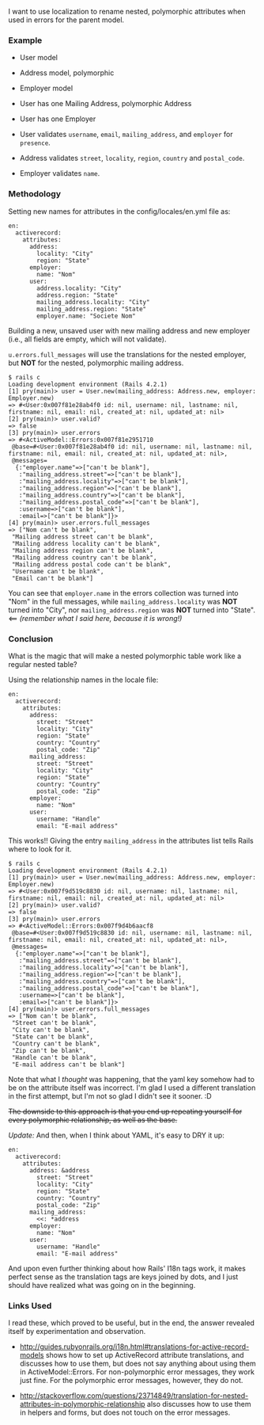 I want to use localization to rename nested, polymorphic attributes when
used in errors for the parent model.

*** Example
    :PROPERTIES:
    :CUSTOM_ID: example
    :END:

- User model
- Address model, polymorphic
- Employer model

- User has one Mailing Address, polymorphic Address
- User has one Employer

- User validates =username=, =email=, =mailing_address=, and =employer=
  for =presence=.
- Address validates =street=, =locality=, =region=, =country= and
  =postal_code=.
- Employer validates =name=.

*** Methodology
    :PROPERTIES:
    :CUSTOM_ID: methodology
    :END:

Setting new names for attributes in the config/locales/en.yml file as:

#+BEGIN_EXAMPLE
    en:
      activerecord:
        attributes:
          address:
            locality: "City"
            region: "State"
          employer:
            name: "Nom"
          user:
            address.locality: "City"
            address.region: "State"
            mailing_address.locality: "City"
            mailing_address.region: "State"
            employer.name: "Societe Nom"
#+END_EXAMPLE

Building a new, unsaved user with new mailing address and new employer
(i.e., all fields are empty, which will not validate).

=u.errors.full_messages= will use the translations for the nested
employer, but *NOT* for the nested, polymorphic mailing address.

#+BEGIN_EXAMPLE
    $ rails c
    Loading development environment (Rails 4.2.1)
    [1] pry(main)> user = User.new(mailing_address: Address.new, employer: Employer.new)
    => #<User:0x007f81e28ab4f0 id: nil, username: nil, lastname: nil, firstname: nil, email: nil, created_at: nil, updated_at: nil>
    [2] pry(main)> user.valid?
    => false
    [3] pry(main)> user.errors
    => #<ActiveModel::Errors:0x007f81e2951710
     @base=#<User:0x007f81e28ab4f0 id: nil, username: nil, lastname: nil, firstname: nil, email: nil, created_at: nil, updated_at: nil>,
     @messages=
      {:"employer.name"=>["can't be blank"],
       :"mailing_address.street"=>["can't be blank"],
       :"mailing_address.locality"=>["can't be blank"],
       :"mailing_address.region"=>["can't be blank"],
       :"mailing_address.country"=>["can't be blank"],
       :"mailing_address.postal_code"=>["can't be blank"],
       :username=>["can't be blank"],
       :email=>["can't be blank"]}>
    [4] pry(main)> user.errors.full_messages
    => ["Nom can't be blank",
     "Mailing address street can't be blank",
     "Mailing address locality can't be blank",
     "Mailing address region can't be blank",
     "Mailing address country can't be blank",
     "Mailing address postal code can't be blank",
     "Username can't be blank",
     "Email can't be blank"]
#+END_EXAMPLE

You can see that =employer.name= in the errors collection was turned
into "Nom" in the full messages, while =mailing_address.locality= was
*NOT* turned into "City", nor =mailing_address.region= was *NOT* turned
into "State". <== /(remember what I said here, because it is wrong!)/

*** Conclusion
    :PROPERTIES:
    :CUSTOM_ID: conclusion
    :END:

What is the magic that will make a nested polymorphic table work like a
regular nested table?

Using the relationship names in the locale file:

#+BEGIN_EXAMPLE
    en:
      activerecord:
        attributes:
          address:
            street: "Street"
            locality: "City"
            region: "State"
            country: "Country"
            postal_code: "Zip"
          mailing_address:
            street: "Street"
            locality: "City"
            region: "State"
            country: "Country"
            postal_code: "Zip"
          employer:
            name: "Nom"
          user:
            username: "Handle"
            email: "E-mail address"
#+END_EXAMPLE

This works!! Giving the entry =mailing_address= in the attributes list
tells Rails where to look for it.

#+BEGIN_EXAMPLE
    $ rails c
    Loading development environment (Rails 4.2.1)
    [1] pry(main)> user = User.new(mailing_address: Address.new, employer: Employer.new)
    => #<User:0x007f9d519c8830 id: nil, username: nil, lastname: nil, firstname: nil, email: nil, created_at: nil, updated_at: nil>
    [2] pry(main)> user.valid?
    => false
    [3] pry(main)> user.errors
    => #<ActiveModel::Errors:0x007f9d4b6aacf8
     @base=#<User:0x007f9d519c8830 id: nil, username: nil, lastname: nil, firstname: nil, email: nil, created_at: nil, updated_at: nil>,
     @messages=
      {:"employer.name"=>["can't be blank"],
       :"mailing_address.street"=>["can't be blank"],
       :"mailing_address.locality"=>["can't be blank"],
       :"mailing_address.region"=>["can't be blank"],
       :"mailing_address.country"=>["can't be blank"],
       :"mailing_address.postal_code"=>["can't be blank"],
       :username=>["can't be blank"],
       :email=>["can't be blank"]}>
    [4] pry(main)> user.errors.full_messages
    => ["Nom can't be blank",
     "Street can't be blank",
     "City can't be blank",
     "State can't be blank",
     "Country can't be blank",
     "Zip can't be blank",
     "Handle can't be blank",
     "E-mail address can't be blank"]
#+END_EXAMPLE

Note that what I /thought/ was happening, that the yaml key somehow had
to be on the attribute itself was incorrect. I'm glad I used a different
translation in the first attempt, but I'm not so glad I didn't see it
sooner. :D

#+BEGIN_HTML
  <del>
#+END_HTML

The downside to this approach is that you end up repeating yourself for
every polymorphic relationship, as well as the base.

#+BEGIN_HTML
  </del>
#+END_HTML

/Update:/ And then, when I think about YAML, it's easy to DRY it up:

#+BEGIN_EXAMPLE
    en:
      activerecord:
        attributes:
          address: &address
            street: "Street"
            locality: "City"
            region: "State"
            country: "Country"
            postal_code: "Zip"
          mailing_address:
            <<: *address
          employer:
            name: "Nom"
          user:
            username: "Handle"
            email: "E-mail address"
#+END_EXAMPLE

And upon even further thinking about how Rails' I18n tags work, it makes
perfect sense as the translation tags are keys joined by dots, and I
just should have realized what was going on in the beginning.

*** Links Used
    :PROPERTIES:
    :CUSTOM_ID: links-used
    :END:

I read these, which proved to be useful, but in the end, the answer
revealed itself by experimentation and observation.

- [[http://guides.rubyonrails.org/i18n.html#translations-for-active-record-models]]
  shows how to set up ActiveRecord attribute translations, and discusses
  how to use them, but does not say anything about using them in
  ActiveModel::Errors. For non-polymorphic error messages, they work
  just fine. For the polymorphic error messages, however, they do not.

- [[http://stackoverflow.com/questions/23714849/translation-for-nested-attributes-in-polymorphic-relationship]]
  also discusses how to use them in helpers and forms, but does not
  touch on the error messages.


